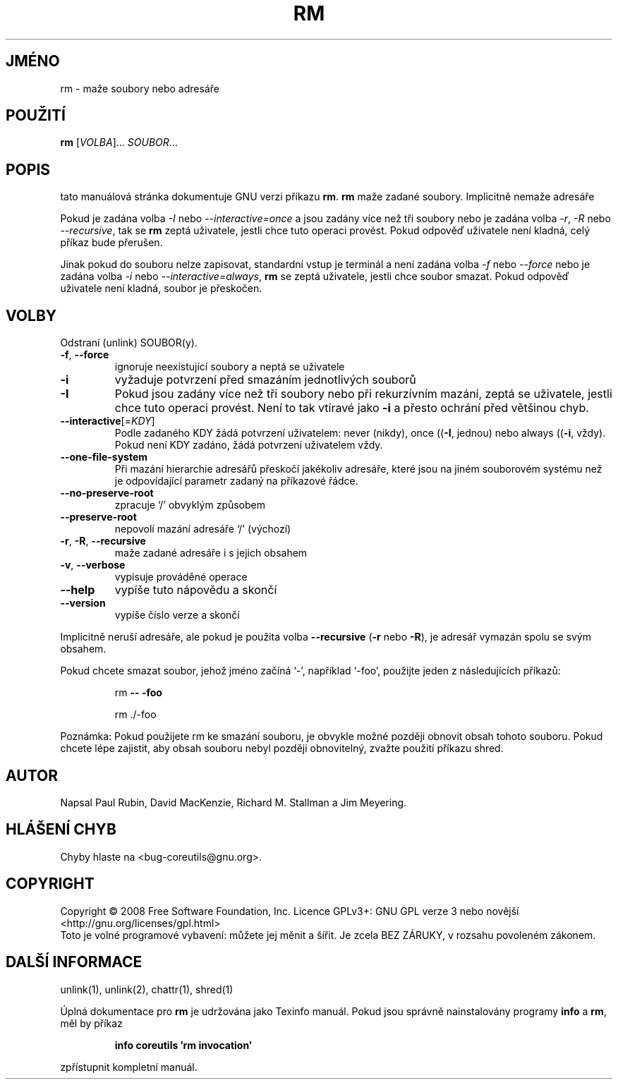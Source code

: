 .\" DO NOT MODIFY THIS FILE!  It was generated by help2man 1.35.
.\"*******************************************************************
.\"
.\" This file was generated with po4a. Translate the source file.
.\"
.\"*******************************************************************
.TH RM 1 "říjen 2008" "GNU coreutils 7.0" "Uživatelské příkazy"
.SH JMÉNO
rm \- maže soubory nebo adresáře
.SH POUŽITÍ
\fBrm\fP [\fIVOLBA\fP]... \fISOUBOR\fP...
.SH POPIS
tato manuálová stránka dokumentuje GNU verzi příkazu \fBrm\fP.  \fBrm\fP
maže zadané soubory. Implicitně nemaže adresáře
.P
Pokud je zadána volba \fI\-I\fP nebo \fI\-\-interactive\=once\fP a jsou zadány
více než tři soubory nebo je zadána volba \fI\-r\fP, \fI\-R\fP nebo
\fI\-\-recursive\fP, tak se \fBrm\fP zeptá uživatele, jestli chce tuto operaci
provést. Pokud odpověď uživatele není kladná, celý příkaz bude
přerušen.
.P
Jinak pokud do souboru nelze zapisovat, standardní vstup je terminál a
není zadána volba \fI\-f\fP nebo \fI\-\-force\fP nebo je zadána volba
\fI\-i\fP nebo \fI\-\-interactive\=always\fP, \fBrm\fP se zeptá uživatele, jestli chce
soubor smazat. Pokud odpověď uživatele není kladná, soubor je
přeskočen.
.SH VOLBY
.PP
Odstraní (unlink) SOUBOR(y).
.TP 
\fB\-f\fP, \fB\-\-force\fP
ignoruje neexistující soubory a neptá se uživatele
.TP 
\fB\-i\fP
vyžaduje potvrzení před smazáním jednotlivých souborů
.TP 
\fB\-I\fP
Pokud jsou zadány více než tři soubory nebo při rekurzívním mazání,
zeptá se uživatele, jestli chce tuto operaci provést. Není to tak
vtíravé jako \fB\-i\fP a přesto ochrání před většinou chyb.
.TP 
\fB\-\-interactive\fP[=\fIKDY\fP]
Podle zadaného KDY žádá potvrzení uživatelem: never (nikdy), once
((\fB\-I\fP, jednou) nebo always ((\fB\-i\fP, vždy). Pokud není KDY zadáno,
žádá potvrzení
uživatelem vždy.
.TP 
\fB\-\-one\-file\-system\fP
Při mazání hierarchie adresářů přeskočí jakékoliv adresáře,
které jsou na jiném souborovém systému než je odpovídající parametr
zadaný na příkazové
řádce.
.TP 
\fB\-\-no\-preserve\-root\fP
zpracuje `/' obvyklým způsobem
.TP 
\fB\-\-preserve\-root\fP
nepovolí mazání adresáře `/' (výchozí)
.TP 
\fB\-r\fP, \fB\-R\fP, \fB\-\-recursive\fP
maže zadané adresáře i s jejich obsahem
.TP 
\fB\-v\fP, \fB\-\-verbose\fP
vypisuje prováděné operace
.TP 
\fB\-\-help\fP
vypíše tuto nápovědu a skončí
.TP 
\fB\-\-version\fP
vypíše číslo verze a skončí
.PP
Implicitně neruší adresáře, ale pokud je použita volba \fB\-\-recursive\fP
(\fB\-r\fP nebo \fB\-R\fP), je adresář vymazán spolu se svým obsahem.
.PP
Pokud chcete smazat soubor, jehož jméno začíná `\-', například `\-foo',
použijte jeden z následujících příkazů:
.IP
rm \fB\-\-\fP \fB\-foo\fP
.IP
rm ./\-foo
.PP
Poznámka: Pokud použijete rm ke smazání souboru, je obvykle možné
později obnovit obsah tohoto souboru. Pokud chcete lépe zajistit, aby
obsah souboru nebyl později obnovitelný, zvažte použití příkazu
shred.
.SH AUTOR
Napsal Paul Rubin, David MacKenzie, Richard M. Stallman a Jim Meyering.
.SH "HLÁŠENÍ CHYB"
Chyby hlaste na <bug\-coreutils@gnu.org>.
.SH COPYRIGHT
Copyright \(co 2008 Free Software Foundation, Inc.  Licence GPLv3+: GNU GPL
verze 3 nebo novější <http://gnu.org/licenses/gpl.html>
.br
Toto je volné programové vybavení: můžete jej měnit a šířit. Je
zcela BEZ ZÁRUKY, v rozsahu povoleném zákonem.
.SH "DALŠÍ INFORMACE"
unlink(1), unlink(2), chattr(1), shred(1)
.PP
Úplná dokumentace pro \fBrm\fP je udržována jako Texinfo manuál. Pokud
jsou správně nainstalovány programy \fBinfo\fP a \fBrm\fP, měl by příkaz
.IP
\fBinfo coreutils 'rm invocation'\fP
.PP
zpřístupnit kompletní manuál.
